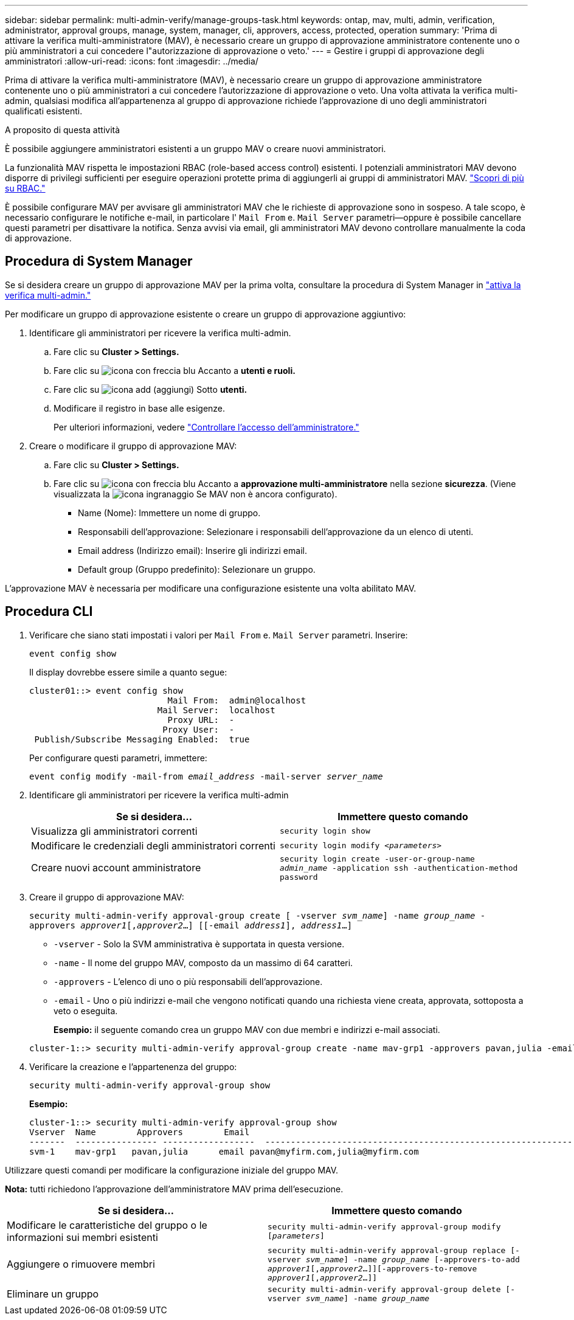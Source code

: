 ---
sidebar: sidebar 
permalink: multi-admin-verify/manage-groups-task.html 
keywords: ontap, mav, multi, admin, verification, administrator, approval groups, manage, system, manager, cli, approvers, access, protected, operation 
summary: 'Prima di attivare la verifica multi-amministratore (MAV), è necessario creare un gruppo di approvazione amministratore contenente uno o più amministratori a cui concedere l"autorizzazione di approvazione o veto.' 
---
= Gestire i gruppi di approvazione degli amministratori
:allow-uri-read: 
:icons: font
:imagesdir: ../media/


[role="lead"]
Prima di attivare la verifica multi-amministratore (MAV), è necessario creare un gruppo di approvazione amministratore contenente uno o più amministratori a cui concedere l'autorizzazione di approvazione o veto. Una volta attivata la verifica multi-admin, qualsiasi modifica all'appartenenza al gruppo di approvazione richiede l'approvazione di uno degli amministratori qualificati esistenti.

.A proposito di questa attività
È possibile aggiungere amministratori esistenti a un gruppo MAV o creare nuovi amministratori.

La funzionalità MAV rispetta le impostazioni RBAC (role-based access control) esistenti. I potenziali amministratori MAV devono disporre di privilegi sufficienti per eseguire operazioni protette prima di aggiungerli ai gruppi di amministratori MAV. link:../authentication/create-svm-user-accounts-task.html["Scopri di più su RBAC."]

È possibile configurare MAV per avvisare gli amministratori MAV che le richieste di approvazione sono in sospeso. A tale scopo, è necessario configurare le notifiche e-mail, in particolare l' `Mail From` e. `Mail Server` parametri--oppure è possibile cancellare questi parametri per disattivare la notifica. Senza avvisi via email, gli amministratori MAV devono controllare manualmente la coda di approvazione.



== Procedura di System Manager

Se si desidera creare un gruppo di approvazione MAV per la prima volta, consultare la procedura di System Manager in link:enable-disable-task.html#system-manager-procedure["attiva la verifica multi-admin."]

Per modificare un gruppo di approvazione esistente o creare un gruppo di approvazione aggiuntivo:

. Identificare gli amministratori per ricevere la verifica multi-admin.
+
.. Fare clic su *Cluster > Settings.*
.. Fare clic su image:icon_arrow.gif["icona con freccia blu"] Accanto a *utenti e ruoli.*
.. Fare clic su image:icon_add.gif["icona add (aggiungi)"] Sotto *utenti.*
.. Modificare il registro in base alle esigenze.
+
Per ulteriori informazioni, vedere link:../task_security_administrator_access.html["Controllare l'accesso dell'amministratore."]



. Creare o modificare il gruppo di approvazione MAV:
+
.. Fare clic su *Cluster > Settings.*
.. Fare clic su image:icon_arrow.gif["icona con freccia blu"] Accanto a *approvazione multi-amministratore* nella sezione *sicurezza*. (Viene visualizzata la image:icon_gear.gif["icona ingranaggio"] Se MAV non è ancora configurato).
+
*** Name (Nome): Immettere un nome di gruppo.
*** Responsabili dell'approvazione: Selezionare i responsabili dell'approvazione da un elenco di utenti.
*** Email address (Indirizzo email): Inserire gli indirizzi email.
*** Default group (Gruppo predefinito): Selezionare un gruppo.






L'approvazione MAV è necessaria per modificare una configurazione esistente una volta abilitato MAV.



== Procedura CLI

. Verificare che siano stati impostati i valori per `Mail From` e. `Mail Server` parametri. Inserire:
+
`event config show`

+
Il display dovrebbe essere simile a quanto segue:

+
[listing]
----
cluster01::> event config show
                           Mail From:  admin@localhost
                         Mail Server:  localhost
                           Proxy URL:  -
                          Proxy User:  -
 Publish/Subscribe Messaging Enabled:  true
----
+
Per configurare questi parametri, immettere:

+
`event config modify -mail-from _email_address_ -mail-server _server_name_`

. Identificare gli amministratori per ricevere la verifica multi-admin
+
[cols="50,50"]
|===
| Se si desidera… | Immettere questo comando 


| Visualizza gli amministratori correnti  a| 
`security login show`



| Modificare le credenziali degli amministratori correnti  a| 
`security login modify _<parameters>_`



| Creare nuovi account amministratore  a| 
`security login create -user-or-group-name _admin_name_ -application ssh -authentication-method password`

|===
. Creare il gruppo di approvazione MAV:
+
`security multi-admin-verify approval-group create [ -vserver _svm_name_] -name _group_name_ -approvers _approver1_[,_approver2_…] [[-email _address1_], _address1_...]`

+
** `-vserver` - Solo la SVM amministrativa è supportata in questa versione.
** `-name` - Il nome del gruppo MAV, composto da un massimo di 64 caratteri.
** `-approvers` - L'elenco di uno o più responsabili dell'approvazione.
** `-email` - Uno o più indirizzi e-mail che vengono notificati quando una richiesta viene creata, approvata, sottoposta a veto o eseguita.
+
*Esempio:* il seguente comando crea un gruppo MAV con due membri e indirizzi e-mail associati.

+
[listing]
----
cluster-1::> security multi-admin-verify approval-group create -name mav-grp1 -approvers pavan,julia -email pavan@myfirm.com,julia@myfirm.com
----


. Verificare la creazione e l'appartenenza del gruppo:
+
`security multi-admin-verify approval-group show`

+
*Esempio:*

+
[listing]
----
cluster-1::> security multi-admin-verify approval-group show
Vserver  Name        Approvers        Email
-------  ---------------- ------------------  ------------------------------------------------------------
svm-1    mav-grp1   pavan,julia      email pavan@myfirm.com,julia@myfirm.com
----


Utilizzare questi comandi per modificare la configurazione iniziale del gruppo MAV.

*Nota:* tutti richiedono l'approvazione dell'amministratore MAV prima dell'esecuzione.

[cols="50,50"]
|===
| Se si desidera… | Immettere questo comando 


| Modificare le caratteristiche del gruppo o le informazioni sui membri esistenti  a| 
`security multi-admin-verify approval-group modify [_parameters_]`



| Aggiungere o rimuovere membri  a| 
`security multi-admin-verify approval-group replace [-vserver _svm_name_] -name _group_name_ [-approvers-to-add _approver1_[,_approver2_…]][-approvers-to-remove _approver1_[,_approver2_…]]`



| Eliminare un gruppo  a| 
`security multi-admin-verify approval-group delete [-vserver _svm_name_] -name _group_name_`

|===